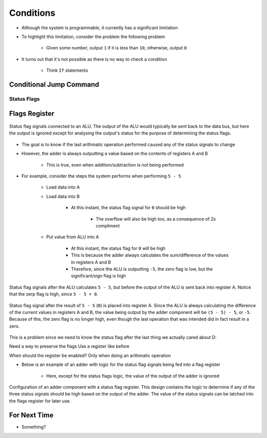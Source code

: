 ==========
Conditions
==========

* Although the system is programmable, it currently has a significant limitation
* To highlight this limitation, consider the problem the following problem

    * Given some number, output ``1`` if it is less than ``10``, otherwise, output ``0``


* It turns out that it's not possible as there is no way to check a condition

    * Think ``If`` statements



Conditional Jump Command
========================


Status Flags
------------



Flags Register
==============

.. figure:: status_flags_observing_alu.png
    :width: 500 px
    :align: center

    Status flag signals connected to an ALU. The output of the ALU would typically be sent back to the data bus, but
    here the output is ignored except for analysing the output's status for the purpose of determining the status flags.


* The goal is to know if the last arithmatic operation performed caused any of the status signals to change
* However, the adder is always outputting a value based on the contents of registers A and B

    * This is true, even when addition/subtraction is not being performed


* For example, consider the steps the system performs when performing ``5 - 5``

    * Load data into A
    * Load data into B

        * At this instant, the status flag signal for ``0`` should be high

            * The overflow will also be high too, as a consequence of 2s compliment


    * Put value from ALU into A

        * At this instant, the status flag for ``0`` will be high
        * This is because the adder always calculates the sum/difference of the values in registers A and B
        * Therefore, since the ALU is outputting ``-5``, the zero flag is low, but the significant/sign flag is high


.. figure:: status_flags_5_minus_5_before_data_to_a.png
    :width: 500 px
    :align: center

    Status flag signals after the ALU calculates ``5 - 5``, but before the output of the ALU is sent back into register
    A. Notice that the zerp flag is high, since ``5 - 5 = 0``.


.. figure:: status_flags_5_minus_5_after_data_to_a.png
    :width: 500 px
    :align: center

    Status flag signal after the result of ``5 - 5`` (``0``) is placed into register A. Since the ALU is always
    calculating the difference of the current values in registers A and B, the value being output by the adder component
    will be ``(5 - 5) - 5``, or ``-5``. Because of this, the zero flag is no longer high, even though the last operation
    that was intended did in fact result in a zero.



This is a problem since we need to know the status flag after the last thing we actually cared about D:

Need a way to preserve the flags
Use a register like before

When should the register be enabled? Only when doing an arithmatic operation


* Below is an example of an adder with logic for the status flag signals being fed into a flag register

    * Here, except for the status flags logic, the value of the output of the adder is ignored


.. figure:: adder_flags_register.png
    :width: 666 px
    :align: center

    Configuration of an adder component with a status flag register. This design contains the logic to determine if any
    of the three status signals should be high based on the output of the adder. The value of the status signals can be
    latched into the flags register for later use.



For Next Time
=============

* Something?


